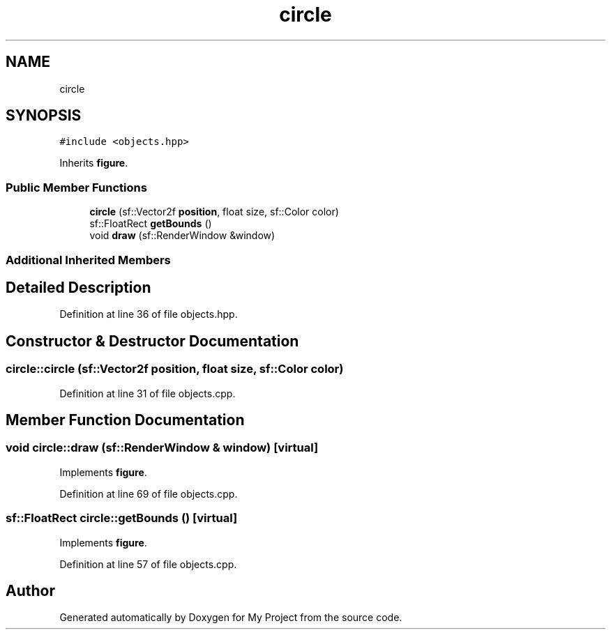 .TH "circle" 3 "Fri Feb 3 2017" "My Project" \" -*- nroff -*-
.ad l
.nh
.SH NAME
circle
.SH SYNOPSIS
.br
.PP
.PP
\fC#include <objects\&.hpp>\fP
.PP
Inherits \fBfigure\fP\&.
.SS "Public Member Functions"

.in +1c
.ti -1c
.RI "\fBcircle\fP (sf::Vector2f \fBposition\fP, float size, sf::Color color)"
.br
.ti -1c
.RI "sf::FloatRect \fBgetBounds\fP ()"
.br
.ti -1c
.RI "void \fBdraw\fP (sf::RenderWindow &window)"
.br
.in -1c
.SS "Additional Inherited Members"
.SH "Detailed Description"
.PP 
Definition at line 36 of file objects\&.hpp\&.
.SH "Constructor & Destructor Documentation"
.PP 
.SS "circle::circle (sf::Vector2f position, float size, sf::Color color)"

.PP
Definition at line 31 of file objects\&.cpp\&.
.SH "Member Function Documentation"
.PP 
.SS "void circle::draw (sf::RenderWindow & window)\fC [virtual]\fP"

.PP
Implements \fBfigure\fP\&.
.PP
Definition at line 69 of file objects\&.cpp\&.
.SS "sf::FloatRect circle::getBounds ()\fC [virtual]\fP"

.PP
Implements \fBfigure\fP\&.
.PP
Definition at line 57 of file objects\&.cpp\&.

.SH "Author"
.PP 
Generated automatically by Doxygen for My Project from the source code\&.
